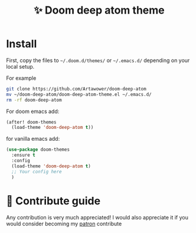 :PROPERTIES:
:ID: #+html: </div>#+html: </div>
:END:


#+TITLE: ✨ Doom deep atom theme

#+html: <div align='center'>
#+html: <span class='badge-buymeacoffee'>
#+html: <a href='https://www.paypal.me/darkawower' title='Paypal' target='_blank'><img src='https://img.shields.io/badge/paypal-donate-blue.svg' alt='Buy Me A Coffee donate button' /></a>
#+html: </span>
#+html: <span class='badge-patreon'>
#+html: <a href='https://patreon.com/artawower' target='_blank' title='Donate to this project using Patreon'><img src='https://img.shields.io/badge/patreon-donate-orange.svg' alt='Patreon donate button' /></a>
#+html: </span>
#+html: </div>


#+html: <div align='center'>
#+html: <img src='images/2024-01-19_01-07.png' alt='screenshot' />
#+html: </div>

*  Install
First, copy the files to =~/.doom.d/themes/=  or =~/.emacs.d/=  depending on your local setup.

For example
#+BEGIN_SRC bash
git clone https://github.com/Artawower/doom-deep-atom
mv ~/doom-deep-atom/doom-deep-atom-theme.el ~/.emacs.d/
rm -rf doom-deep-atom
#+END_SRC


For doom emacs add:
#+BEGIN_SRC emacs-lisp
(after! doom-themes
  (load-theme 'doom-deep-atom t))
#+END_SRC

for vanilla emacs add:

#+BEGIN_SRC emacs-lisp
(use-package doom-themes
  :ensure t
  :config
  (load-theme 'doom-deep-atom t)
  ;; Your config here
  )
#+END_SRC
* 🍩 Contribute guide
Any contribution is very much appreciated! 
I would also appreciate it if you would consider becoming my [[https://www.patreon.com/artawower][patron]]
contribute
